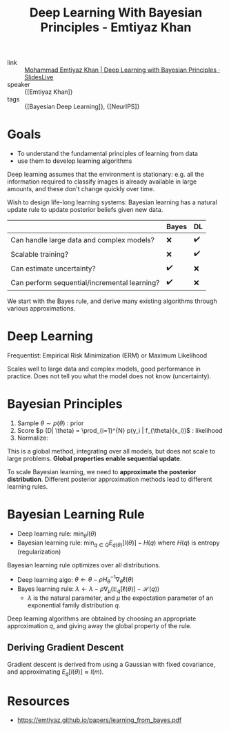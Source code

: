 :PROPERTIES:
:ID:       97c31e31-b6b8-4ea0-8114-af023d1d740d
:END:
#+title: Deep Learning With Bayesian Principles - Emtiyaz Khan

- link :: [[https://slideslive.com/38921489/deep-learning-with-bayesian-principles][Mohammad Emtiyaz Khan | Deep Learning with Bayesian Principles · SlidesLive]]
- speaker :: {[Emtiyaz Khan]}
- tags :: {[Bayesian Deep Learning]}, {[NeurIPS]}

* Goals

- To understand the fundamental principles of learning from data
- use them to develop learning algorithms

Deep learning assumes that the environment is stationary: e.g. all the
information required to classify images is already available in large
amounts, and these don't change quickly over time.

Wish to design life-long learning systems: Bayesian learning has a
natural update rule to update posterior beliefs given new data.

|                                              | Bayes | DL |
|----------------------------------------------+-------+----|
| Can handle large data and complex models?    | ❌    | ✔️  |
| Scalable training?                           | ❌    | ✔️  |
| Can estimate uncertainty?                    | ✔️     | ❌ |
| Can perform sequential/incremental learning? | ✔️     | ❌ |

We start with the Bayes rule, and derive many existing algorithms
through various approximations.

* Deep Learning

Frequentist: Empirical Risk Minimization (ERM) or Maximum Likelihood

\begin{equation}
  \mathrm{min}_{\theta} l(D, \theta) = \sum_{i=1}^{N} [y_i - f_{\theta}(x_i)^2]
  + \gamma \theta^T \theta
\end{equation}

Scales well to large data and complex models, good performance in
practice. Does not tell you what the model does not know (uncertainty).

* Bayesian Principles

1. Sample $\theta \sim p(\theta)$ : prior
2. Score $p (D| \theta) = \prod_{i=1}^{N} p(y_i | f_{\theta}(x_i))$ : likelihood
3. Normalize:

\begin{equation}
  p(\theta | D) = \frac{p(D|\theta)p(\theta)}{\int p(D|\theta)p(\theta) d \theta}
\end{equation}

This is a global method, integrating over all models, but does not
scale to large problems. *Global properties enable sequential update*.

[[file:images/deep_learning_with_bayesian_principles_emti/screenshot2019-12-12_16-18-19_.png]]

To scale Bayesian learning, we need to *approximate the posterior
distribution*. Different posterior approximation methods lead to
different learning rules.

#+downloaded: screenshot @ 2019-12-12 16:22:00
[[file:images/deep_learning_with_bayesian_principles_emti/screenshot2019-12-12_16-22-00_.png]]

* Bayesian Learning Rule

- Deep learning rule: $\min_{\theta} l(\theta)$
- Bayesian learning rule: $\min_{q \in Q} E_{q(\theta)} [l (\theta)] -
  H(q)$ where $H(q)$ is entropy (regularization)

Bayesian learning rule optimizes over all distributions.

- Deep learning algo: $\theta \leftarrow \theta-\rho H_{\theta}^{-1} \nabla_{\theta} \ell(\theta)$
- Bayes learning rule: $\lambda \leftarrow \lambda-\rho \nabla_{\mu}\left(\mathbb{E}_{q}[\ell(\theta)]-\mathcal{H}(q)\right)$
  - $\lambda$ is the natural parameter, and $\mu$ the expectation
    parameter of an exponential family distribution $q$.

Deep learning algorithms are obtained by choosing an appropriate
approximation $q$, and giving away the global property of the rule.

** Deriving Gradient Descent
Gradient descent is derived from using a Gaussian with fixed
covariance, and approximating $E_q[l(\theta)] \approx l(m)$.

* Resources
- [[https://emtiyaz.github.io/papers/learning_from_bayes.pdf]]
